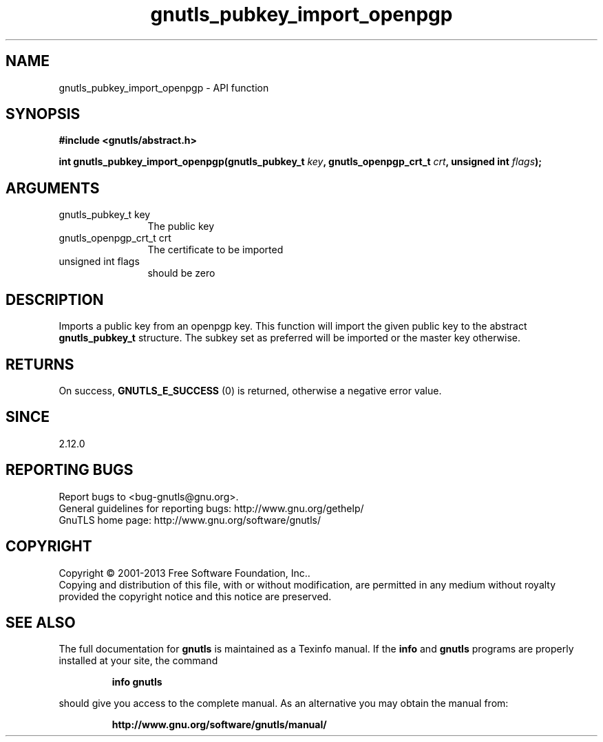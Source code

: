 .\" DO NOT MODIFY THIS FILE!  It was generated by gdoc.
.TH "gnutls_pubkey_import_openpgp" 3 "3.2.5" "gnutls" "gnutls"
.SH NAME
gnutls_pubkey_import_openpgp \- API function
.SH SYNOPSIS
.B #include <gnutls/abstract.h>
.sp
.BI "int gnutls_pubkey_import_openpgp(gnutls_pubkey_t " key ", gnutls_openpgp_crt_t " crt ", unsigned int " flags ");"
.SH ARGUMENTS
.IP "gnutls_pubkey_t key" 12
The public key
.IP "gnutls_openpgp_crt_t crt" 12
The certificate to be imported
.IP "unsigned int flags" 12
should be zero
.SH "DESCRIPTION"
Imports a public key from an openpgp key. This function will import
the given public key to the abstract \fBgnutls_pubkey_t\fP
structure. The subkey set as preferred will be imported or the
master key otherwise.
.SH "RETURNS"
On success, \fBGNUTLS_E_SUCCESS\fP (0) is returned, otherwise a
negative error value.
.SH "SINCE"
2.12.0
.SH "REPORTING BUGS"
Report bugs to <bug-gnutls@gnu.org>.
.br
General guidelines for reporting bugs: http://www.gnu.org/gethelp/
.br
GnuTLS home page: http://www.gnu.org/software/gnutls/

.SH COPYRIGHT
Copyright \(co 2001-2013 Free Software Foundation, Inc..
.br
Copying and distribution of this file, with or without modification,
are permitted in any medium without royalty provided the copyright
notice and this notice are preserved.
.SH "SEE ALSO"
The full documentation for
.B gnutls
is maintained as a Texinfo manual.  If the
.B info
and
.B gnutls
programs are properly installed at your site, the command
.IP
.B info gnutls
.PP
should give you access to the complete manual.
As an alternative you may obtain the manual from:
.IP
.B http://www.gnu.org/software/gnutls/manual/
.PP
